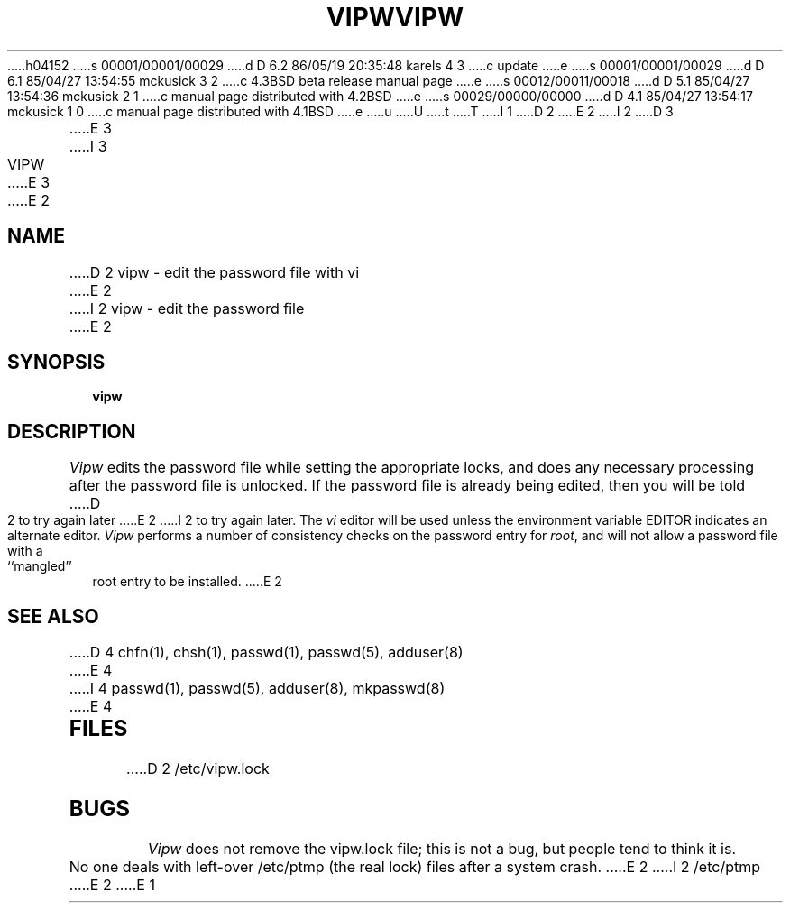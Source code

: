 h04152
s 00001/00001/00029
d D 6.2 86/05/19 20:35:48 karels 4 3
c update
e
s 00001/00001/00029
d D 6.1 85/04/27 13:54:55 mckusick 3 2
c 4.3BSD beta release manual page
e
s 00012/00011/00018
d D 5.1 85/04/27 13:54:36 mckusick 2 1
c manual page distributed with 4.2BSD
e
s 00029/00000/00000
d D 4.1 85/04/27 13:54:17 mckusick 1 0
c manual page distributed with 4.1BSD
e
u
U
t
T
I 1
.\" Copyright (c) 1980 Regents of the University of California.
.\" All rights reserved.  The Berkeley software License Agreement
.\" specifies the terms and conditions for redistribution.
.\"
.\"	%W% (Berkeley) %G%
.\"
D 2
.TH VIPW 8 "4/1/81"
E 2
I 2
D 3
.TH VIPW 8 "4 July 1983"
E 3
I 3
.TH VIPW 8 "%Q%"
E 3
E 2
.UC 4
.SH NAME
D 2
vipw \- edit the password file with vi
E 2
I 2
vipw \- edit the password file
E 2
.SH SYNOPSIS
.B vipw
.SH DESCRIPTION
.I Vipw
edits the password file while setting the appropriate locks,
and does any necessary processing after the password file is unlocked.
If the password file is already being edited, then you will be told
D 2
to try again later
E 2
I 2
to try again later.  The 
.I vi
editor will be used unless the environment variable EDITOR indicates
an alternate editor.  
.I Vipw
performs a number of consistency checks on the password entry for
.IR root ,
and will not allow a password file with a ``mangled'' root entry
to be installed.
E 2
.SH SEE ALSO
D 4
chfn(1), chsh(1), passwd(1), passwd(5), adduser(8)
E 4
I 4
passwd(1), passwd(5), adduser(8), mkpasswd(8)
E 4
.SH FILES
D 2
/etc/vipw.lock
.SH BUGS
.I Vipw
does not remove the vipw.lock file; this is not a bug, but people tend
to think it is.
.PP
No one deals with left-over /etc/ptmp (the real lock) files after a system
crash.
E 2
I 2
/etc/ptmp
E 2
E 1
